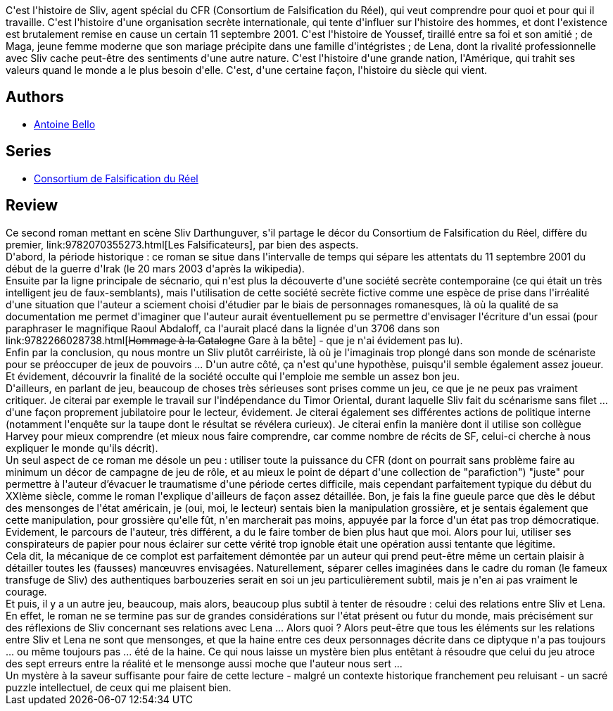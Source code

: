 :jbake-type: post
:jbake-status: published
:jbake-title: Les Éclaireurs
:jbake-tags:  amérique, guerre, politique, rayon-policier-noir, terrorisme,_année_2012,_mois_mai,_note_3,rayon-emprunt,read
:jbake-date: 2012-05-03
:jbake-depth: ../../
:jbake-uri: goodreads/books/9782070124268.adoc
:jbake-bigImage: https://i.gr-assets.com/images/S/compressed.photo.goodreads.com/books/1366276527l/6285207._SX98_.jpg
:jbake-smallImage: https://i.gr-assets.com/images/S/compressed.photo.goodreads.com/books/1366276527l/6285207._SX50_.jpg
:jbake-source: https://www.goodreads.com/book/show/6285207
:jbake-style: goodreads goodreads-book

++++
<div class="book-description">
C'est l'histoire de Sliv, agent spécial du CFR (Consortium de Falsification du Réel), qui veut comprendre pour quoi et pour qui il travaille. C'est l'histoire d'une organisation secrète internationale, qui tente d'influer sur l'histoire des hommes, et dont l'existence est brutalement remise en cause un certain 11 septembre 2001. C'est l'histoire de Youssef, tiraillé entre sa foi et son amitié ; de Maga, jeune femme moderne que son mariage précipite dans une famille d'intégristes ; de Lena, dont la rivalité professionnelle avec Sliv cache peut-être des sentiments d'une autre nature. C'est l'histoire d'une grande nation, l'Amérique, qui trahit ses valeurs quand le monde a le plus besoin d'elle. C'est, d'une certaine façon, l'histoire du siècle qui vient.
</div>
++++


## Authors
* link:../authors/47693.html[Antoine Bello]

## Series
* link:../series/Consortium_de_Falsification_du_Reel.html[Consortium de Falsification du Réel]

## Review

++++
Ce second roman mettant en scène Sliv Darthunguver, s'il partage le décor du Consortium de Falsification du Réel, diffère du premier, link:9782070355273.html[Les Falsificateurs], par bien des aspects.<br/>D'abord, la période historique : ce roman se situe dans l'intervalle de temps qui sépare les attentats du 11 septembre 2001 du début de la guerre d'Irak (le 20 mars 2003 d'après la wikipedia).<br/>Ensuite par la ligne principale de sécnario, qui n'est plus la découverte d'une société secrète contemporaine (ce qui était un très intelligent jeu de faux-semblants), mais l'utilisation de cette société secrète fictive comme une espèce de prise dans l'irréalité d'une situation que l'auteur a sciement choisi d'étudier par le biais de personnages romanesques, là où la qualité de sa documentation me permet d'imaginer que l'auteur aurait éventuellement pu se permettre d'envisager l'écriture d'un essai (pour paraphraser le magnifique Raoul Abdaloff, ca l'aurait placé dans la lignée d'un 3706 dans son link:9782266028738.html[<strike>Hommage à la Catalogne</strike> Gare à la bête] - que je n'ai évidement pas lu).<br/>Enfin par la conclusion, qu nous montre un Sliv plutôt carréiriste, là où je l'imaginais trop plongé dans son monde de scénariste pour se préoccuper de jeux de pouvoirs ... D'un autre côté, ça n'est qu'une hypothèse, puisqu'il semble également assez joueur. Et évidement, découvrir la finalité de la société occulte qui l'emploie me semble un assez bon jeu.<br/>D'ailleurs, en parlant de jeu, beaucoup de choses très sérieuses sont prises comme un jeu, ce que je ne peux pas vraiment critiquer. Je citerai par exemple le travail sur l'indépendance du Timor Oriental, durant laquelle Sliv fait du scénarisme sans filet ... d'une façon proprement jubilatoire pour le lecteur, évidement. Je citerai également ses différentes actions de politique interne (notamment l'enquête sur la taupe dont le résultat se révélera curieux). Je citerai enfin la manière dont il utilise son collègue Harvey pour mieux comprendre (et mieux nous faire comprendre, car comme nombre de récits de SF, celui-ci cherche à nous expliquer le monde qu'ils décrit).<br/>Un seul aspect de ce roman me désole un peu : utiliser toute la puissance du CFR (dont on pourrait sans problème faire au minimum un décor de campagne de jeu de rôle, et au mieux le point de départ d'une collection de "parafiction") "juste" pour permettre à l'auteur d’évacuer le traumatisme d'une période certes difficile, mais cependant parfaitement typique du début du XXIème siècle, comme le roman l'explique d'ailleurs de façon assez détaillée. Bon, je fais la fine gueule parce que dès le début des mensonges de l'état américain, je (oui, moi, le lecteur) sentais bien la manipulation grossière, et je sentais également que cette manipulation, pour grossière qu'elle fût, n'en marcherait pas moins, appuyée par la force d'un état pas trop démocratique. Evidement, le parcours de l'auteur, très différent, a du le faire tomber de bien plus haut que moi. Alors pour lui, utiliser ses conspirateurs de papier pour nous éclairer sur cette vérité trop ignoble était une opération aussi tentante que légitime.<br/>Cela dit, la mécanique de ce complot est parfaitement démontée par un auteur qui prend peut-être même un certain plaisir à détailler toutes les (fausses) manœuvres envisagées. Naturellement, séparer celles imaginées dans le cadre du roman (le fameux transfuge de Sliv) des authentiques barbouzeries serait en soi un jeu particulièrement subtil, mais je n'en ai pas vraiment le courage.<br/>Et puis, il y a un autre jeu, beaucoup, mais alors, beaucoup plus subtil à tenter de résoudre : celui des relations entre Sliv et Lena. En effet, le roman ne se termine pas sur de grandes considérations sur l'état présent ou futur du monde, mais précisément sur des réflexions de Sliv concernant ses relations avec Lena ... Alors quoi ? Alors peut-être que tous les éléments sur les relations entre Sliv et Lena ne sont que mensonges, et que la haine entre ces deux personnages décrite dans ce diptyque n'a pas toujours ... ou même toujours pas ... été de la haine. Ce qui nous laisse un mystère bien plus entêtant à résoudre que celui du jeu atroce des sept erreurs entre la réalité et le mensonge aussi moche que l'auteur nous sert ...<br/>Un mystère à la saveur suffisante pour faire de cette lecture - malgré un contexte historique franchement peu reluisant - un sacré puzzle intellectuel, de ceux qui me plaisent bien.
++++
